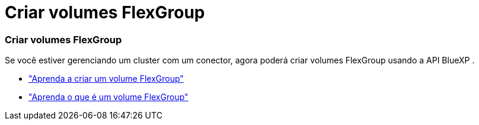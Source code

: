 = Criar volumes FlexGroup
:allow-uri-read: 




=== Criar volumes FlexGroup

Se você estiver gerenciando um cluster com um conector, agora poderá criar volumes FlexGroup usando a API BlueXP .

* https://docs.netapp.com/us-en/bluexp-automation/cm/wf_onprem_flexgroup_ontap_create_vol.html["Aprenda a criar um volume FlexGroup"^]
* https://docs.netapp.com/us-en/ontap/flexgroup/definition-concept.html["Aprenda o que é um volume FlexGroup"^]

